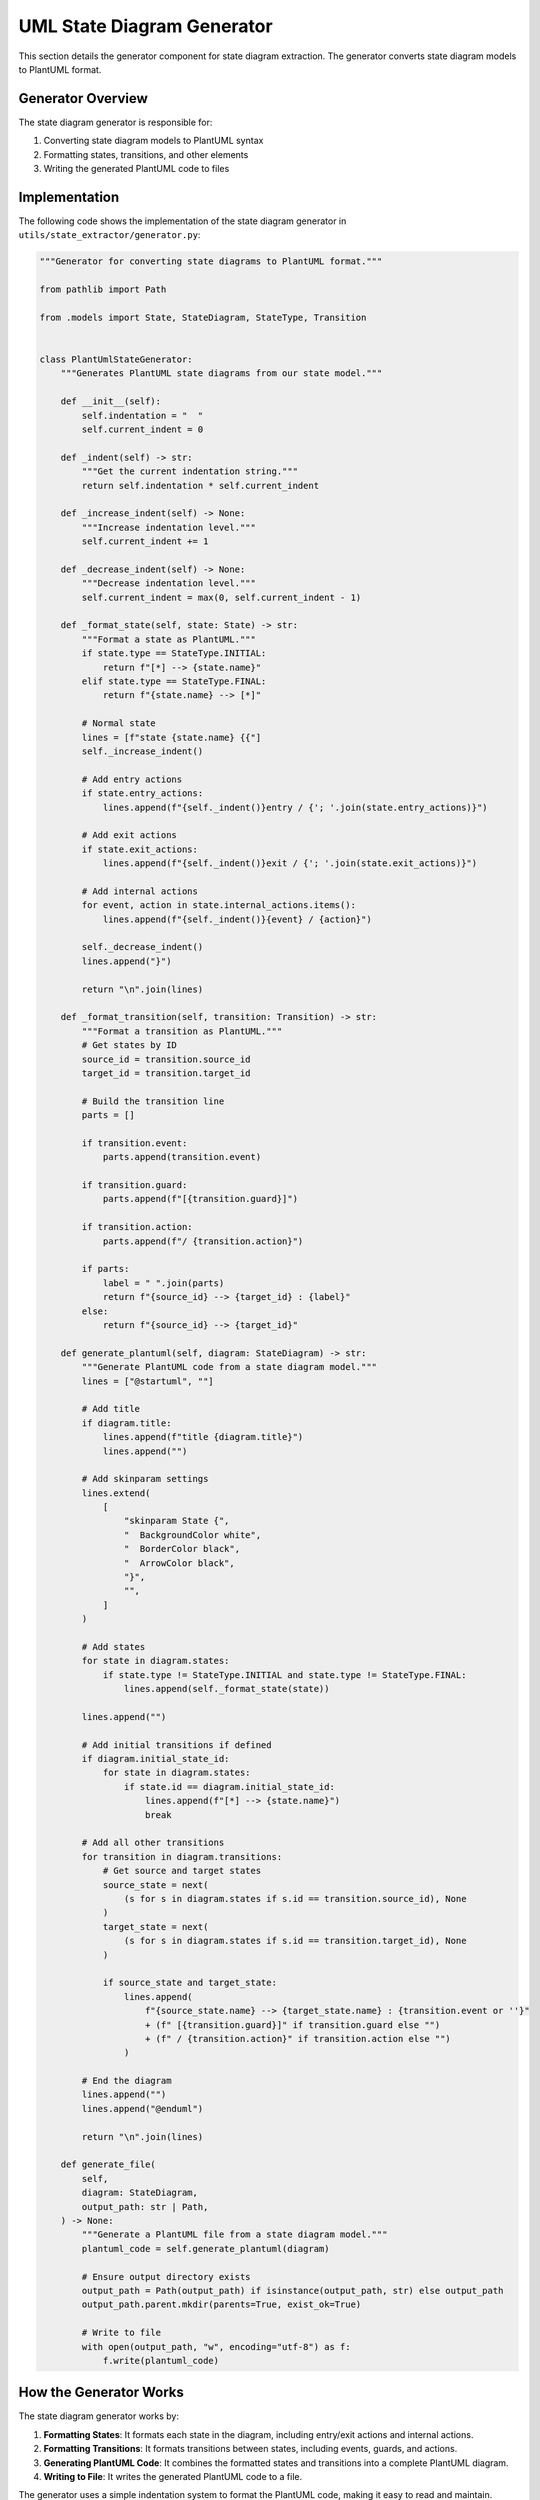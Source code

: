 UML State Diagram Generator
=========================

This section details the generator component for state diagram extraction. The generator converts state diagram models to PlantUML format.

Generator Overview
---------------

The state diagram generator is responsible for:

1. Converting state diagram models to PlantUML syntax
2. Formatting states, transitions, and other elements
3. Writing the generated PlantUML code to files

Implementation
------------

The following code shows the implementation of the state diagram generator in ``utils/state_extractor/generator.py``:

.. code-block:: python

    """Generator for converting state diagrams to PlantUML format."""
    
    from pathlib import Path
    
    from .models import State, StateDiagram, StateType, Transition
    
    
    class PlantUmlStateGenerator:
        """Generates PlantUML state diagrams from our state model."""
        
        def __init__(self):
            self.indentation = "  "
            self.current_indent = 0
        
        def _indent(self) -> str:
            """Get the current indentation string."""
            return self.indentation * self.current_indent
        
        def _increase_indent(self) -> None:
            """Increase indentation level."""
            self.current_indent += 1
        
        def _decrease_indent(self) -> None:
            """Decrease indentation level."""
            self.current_indent = max(0, self.current_indent - 1)
        
        def _format_state(self, state: State) -> str:
            """Format a state as PlantUML."""
            if state.type == StateType.INITIAL:
                return f"[*] --> {state.name}"
            elif state.type == StateType.FINAL:
                return f"{state.name} --> [*]"
            
            # Normal state
            lines = [f"state {state.name} {{"]
            self._increase_indent()
            
            # Add entry actions
            if state.entry_actions:
                lines.append(f"{self._indent()}entry / {'; '.join(state.entry_actions)}")
            
            # Add exit actions
            if state.exit_actions:
                lines.append(f"{self._indent()}exit / {'; '.join(state.exit_actions)}")
            
            # Add internal actions
            for event, action in state.internal_actions.items():
                lines.append(f"{self._indent()}{event} / {action}")
            
            self._decrease_indent()
            lines.append("}")
            
            return "\n".join(lines)
        
        def _format_transition(self, transition: Transition) -> str:
            """Format a transition as PlantUML."""
            # Get states by ID
            source_id = transition.source_id
            target_id = transition.target_id
            
            # Build the transition line
            parts = []
            
            if transition.event:
                parts.append(transition.event)
            
            if transition.guard:
                parts.append(f"[{transition.guard}]")
            
            if transition.action:
                parts.append(f"/ {transition.action}")
            
            if parts:
                label = " ".join(parts)
                return f"{source_id} --> {target_id} : {label}"
            else:
                return f"{source_id} --> {target_id}"
        
        def generate_plantuml(self, diagram: StateDiagram) -> str:
            """Generate PlantUML code from a state diagram model."""
            lines = ["@startuml", ""]
            
            # Add title
            if diagram.title:
                lines.append(f"title {diagram.title}")
                lines.append("")
            
            # Add skinparam settings
            lines.extend(
                [
                    "skinparam State {",
                    "  BackgroundColor white",
                    "  BorderColor black",
                    "  ArrowColor black",
                    "}",
                    "",
                ]
            )
            
            # Add states
            for state in diagram.states:
                if state.type != StateType.INITIAL and state.type != StateType.FINAL:
                    lines.append(self._format_state(state))
            
            lines.append("")
            
            # Add initial transitions if defined
            if diagram.initial_state_id:
                for state in diagram.states:
                    if state.id == diagram.initial_state_id:
                        lines.append(f"[*] --> {state.name}")
                        break
            
            # Add all other transitions
            for transition in diagram.transitions:
                # Get source and target states
                source_state = next(
                    (s for s in diagram.states if s.id == transition.source_id), None
                )
                target_state = next(
                    (s for s in diagram.states if s.id == transition.target_id), None
                )
                
                if source_state and target_state:
                    lines.append(
                        f"{source_state.name} --> {target_state.name} : {transition.event or ''}"
                        + (f" [{transition.guard}]" if transition.guard else "")
                        + (f" / {transition.action}" if transition.action else "")
                    )
            
            # End the diagram
            lines.append("")
            lines.append("@enduml")
            
            return "\n".join(lines)
        
        def generate_file(
            self,
            diagram: StateDiagram,
            output_path: str | Path,
        ) -> None:
            """Generate a PlantUML file from a state diagram model."""
            plantuml_code = self.generate_plantuml(diagram)
            
            # Ensure output directory exists
            output_path = Path(output_path) if isinstance(output_path, str) else output_path
            output_path.parent.mkdir(parents=True, exist_ok=True)
            
            # Write to file
            with open(output_path, "w", encoding="utf-8") as f:
                f.write(plantuml_code)

How the Generator Works
--------------------

The state diagram generator works by:

1. **Formatting States**: It formats each state in the diagram, including entry/exit actions and internal actions.

2. **Formatting Transitions**: It formats transitions between states, including events, guards, and actions.

3. **Generating PlantUML Code**: It combines the formatted states and transitions into a complete PlantUML diagram.

4. **Writing to File**: It writes the generated PlantUML code to a file.

The generator uses a simple indentation system to format the PlantUML code, making it easy to read and maintain.

PlantUML Syntax for State Diagrams
--------------------------------

The generator produces PlantUML code that follows the standard syntax for state diagrams:

- **States**: `state StateName { ... }`
- **Initial State**: `[*] --> StateName`
- **Final State**: `StateName --> [*]`
- **Transitions**: `StateA --> StateB : event [guard] / action`
- **Entry Actions**: `entry / action`
- **Exit Actions**: `exit / action`

Example PlantUML Output
--------------------

Here's an example of the PlantUML code generated for a simple document state machine:

.. code-block:: text

    @startuml
    
    title Document State Diagram
    
    skinparam State {
      BackgroundColor white
      BorderColor black
      ArrowColor black
    }
    
    state draft {
      entry / create empty document
    }
    
    state review {
      entry / notify reviewers
    }
    
    state approved {
      entry / notify author
    }
    
    state published {
      entry / update timestamp; generate public link
    }
    
    [*] --> draft
    
    draft --> review : submit
    review --> draft : request_changes
    review --> approved : approve [all_reviewers_approved]
    approved --> published : publish
    
    @enduml

This PlantUML code can be rendered to produce a visual state diagram.

Usage Example
-----------

Here's an example of how to use the state diagram generator:

.. code-block:: python

    from pathlib import Path
    from utils.state_extractor import StateAnalyzer, PlantUmlStateGenerator
    
    # Create analyzer and analyze source code
    analyzer = StateAnalyzer("./backend/app")
    analyzer.analyze_directory()
    
    # Generate state diagram for a specific class
    diagram = analyzer.generate_state_diagram("Document")
    
    # Create generator and generate PlantUML file
    generator = PlantUmlStateGenerator()
    output_path = Path("docs/source/_generated_uml/state/Document_state.puml")
    generator.generate_file(diagram, output_path)

This will generate a PlantUML file for the Document class's state diagram.

Module Initialization
------------------

The state extractor package is initialized in ``utils/state_extractor/__init__.py``:

.. code-block:: python

    """State diagram extractor for Python code.
    
    This module provides functionality to extract state diagrams from Python code
    through static analysis of state patterns and state transitions.
    """
    
    from .analyzer import StateAnalyzer
    from .generator import PlantUmlStateGenerator
    from .models import State, StateDiagram, StateType, Transition
    
    __all__ = [
        "State",
        "StateAnalyzer",
        "StateDiagram",
        "StateType",
        "Transition",
        "PlantUmlStateGenerator",
    ]

This makes it easy to import the necessary classes and functions for state diagram extraction.